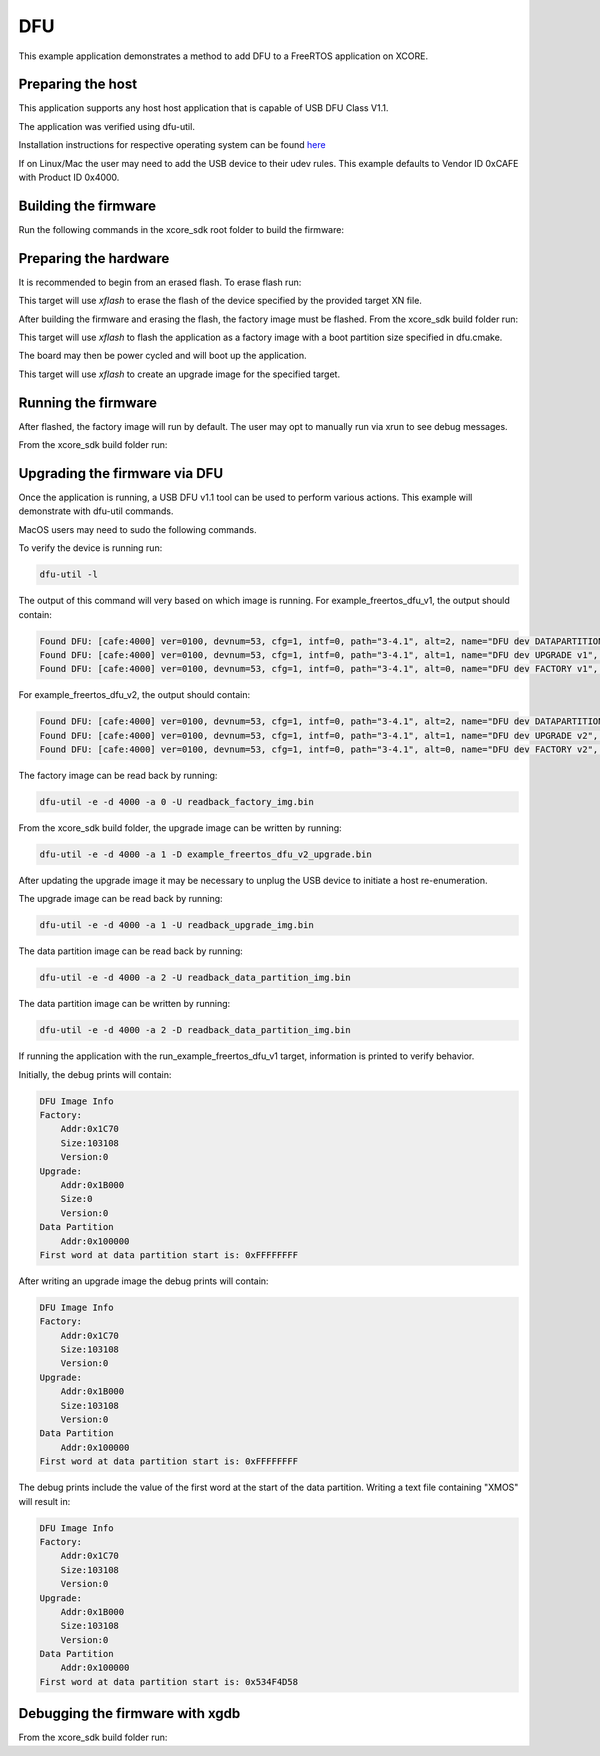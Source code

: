 ##############
DFU
##############

This example application demonstrates a method to add DFU to a FreeRTOS application on XCORE.

**********************
Preparing the host
**********************

This application supports any host host application that is capable of USB DFU Class V1.1.

The application was verified using dfu-util.

Installation instructions for respective operating system can be found `here <https://dfu-util.sourceforge.net/>`__

If on Linux/Mac the user may need to add the USB device to their udev rules.  This example defaults to Vendor ID 0xCAFE with Product ID 0x4000.

*********************
Building the firmware
*********************

Run the following commands in the xcore_sdk root folder to build the firmware:

.. tab:: Linux and Mac

    .. code-block:: console

        cmake -B build -DCMAKE_TOOLCHAIN_FILE=xmos_cmake_toolchain/xs3a.cmake
        cd build
        make example_freertos_dfu_v1
        make example_freertos_dfu_v2

.. tab:: Windows

    .. code-block:: console

        cmake -G "NMake Makefiles" -B build -DCMAKE_TOOLCHAIN_FILE=xmos_cmake_toolchain/xs3a.cmake
        cd build
        nmake example_freertos_dfu_v1
        nmake example_freertos_dfu_v2

**********************
Preparing the hardware
**********************

It is recommended to begin from an erased flash.  To erase flash run:

.. tab:: Linux and Mac

    .. code-block:: console

        make erase_all_example_freertos_dfu_v1

.. tab:: Windows

    .. code-block:: console

        nmake erase_all_example_freertos_dfu_v1

This target will use `xflash` to erase the flash of the device specified by the provided target XN file.

After building the firmware and erasing the flash, the factory image must be flashed.  From the xcore_sdk build folder run:

.. tab:: Linux and Mac

    .. code-block:: console

        make flash_app_example_freertos_dfu_v1

.. tab:: Windows

    .. code-block:: console

        nmake flash_app_example_freertos_dfu_v1

This target will use `xflash` to flash the application as a factory image with a boot partition size specified in dfu.cmake.

The board may then be power cycled and will boot up the application.

.. tab:: Linux and Mac

    .. code-block:: console

        make create_upgrade_img_example_freertos_dfu_v2

.. tab:: Windows

    .. code-block:: console

        nmake create_upgrade_img_example_freertos_dfu_v2

This target will use `xflash` to create an upgrade image for the specified target.

********************
Running the firmware
********************

After flashed, the factory image will run by default.  The user may opt to manually run via xrun to see debug messages.

From the xcore_sdk build folder run:

.. tab:: Linux and Mac

    .. code-block:: console

        make run_example_freertos_dfu_v1

.. tab:: Windows

    .. code-block:: console

        nmake run_example_freertos_dfu_v1

********************
Upgrading the firmware via DFU
********************

Once the application is running, a USB DFU v1.1 tool can be used to perform various actions.  This example will demonstrate with dfu-util commands.

MacOS users may need to sudo the following commands.

To verify the device is running run:

.. code-block:: console

    dfu-util -l

The output of this command will very based on which image is running.
For example_freertos_dfu_v1, the output should contain:

.. code-block:: console

    Found DFU: [cafe:4000] ver=0100, devnum=53, cfg=1, intf=0, path="3-4.1", alt=2, name="DFU dev DATAPARTITION v1", serial="123456"
    Found DFU: [cafe:4000] ver=0100, devnum=53, cfg=1, intf=0, path="3-4.1", alt=1, name="DFU dev UPGRADE v1", serial="123456"
    Found DFU: [cafe:4000] ver=0100, devnum=53, cfg=1, intf=0, path="3-4.1", alt=0, name="DFU dev FACTORY v1", serial="123456"

For example_freertos_dfu_v2, the output should contain:

.. code-block:: console

    Found DFU: [cafe:4000] ver=0100, devnum=53, cfg=1, intf=0, path="3-4.1", alt=2, name="DFU dev DATAPARTITION v2", serial="123456"
    Found DFU: [cafe:4000] ver=0100, devnum=53, cfg=1, intf=0, path="3-4.1", alt=1, name="DFU dev UPGRADE v2", serial="123456"
    Found DFU: [cafe:4000] ver=0100, devnum=53, cfg=1, intf=0, path="3-4.1", alt=0, name="DFU dev FACTORY v2", serial="123456"

The factory image can be read back by running:

.. code-block:: console

    dfu-util -e -d 4000 -a 0 -U readback_factory_img.bin

From the xcore_sdk build folder, the upgrade image can be written by running:

.. code-block:: console

    dfu-util -e -d 4000 -a 1 -D example_freertos_dfu_v2_upgrade.bin

After updating the upgrade image it may be necessary to unplug the USB device to initiate a host re-enumeration.

The upgrade image can be read back by running:

.. code-block:: console

    dfu-util -e -d 4000 -a 1 -U readback_upgrade_img.bin

The data partition image can be read back by running:

.. code-block:: console

    dfu-util -e -d 4000 -a 2 -U readback_data_partition_img.bin

The data partition image can be written by running:

.. code-block:: console

    dfu-util -e -d 4000 -a 2 -D readback_data_partition_img.bin

If running the application with the run_example_freertos_dfu_v1 target, information is printed to verify behavior.

Initially, the debug prints will contain:

.. code-block:: console

    DFU Image Info
    Factory:
        Addr:0x1C70
        Size:103108
        Version:0
    Upgrade:
        Addr:0x1B000
        Size:0
        Version:0
    Data Partition
        Addr:0x100000
    First word at data partition start is: 0xFFFFFFFF

After writing an upgrade image the debug prints will contain:

.. code-block:: console

    DFU Image Info
    Factory:
        Addr:0x1C70
        Size:103108
        Version:0
    Upgrade:
        Addr:0x1B000
        Size:103108
        Version:0
    Data Partition
        Addr:0x100000
    First word at data partition start is: 0xFFFFFFFF

The debug prints include the value of the first word at the start of the data partition.  Writing a text file containing "XMOS" will result in:

.. code-block:: console

    DFU Image Info
    Factory:
        Addr:0x1C70
        Size:103108
        Version:0
    Upgrade:
        Addr:0x1B000
        Size:103108
        Version:0
    Data Partition
        Addr:0x100000
    First word at data partition start is: 0x534F4D58

********************************
Debugging the firmware with xgdb
********************************

From the xcore_sdk build folder run:

.. tab:: Linux and Mac

    .. code-block:: console

        make debug_example_freertos_dfu_v1

.. tab:: Windows

    .. code-block:: console

        nmake debug_example_freertos_dfu_v1
